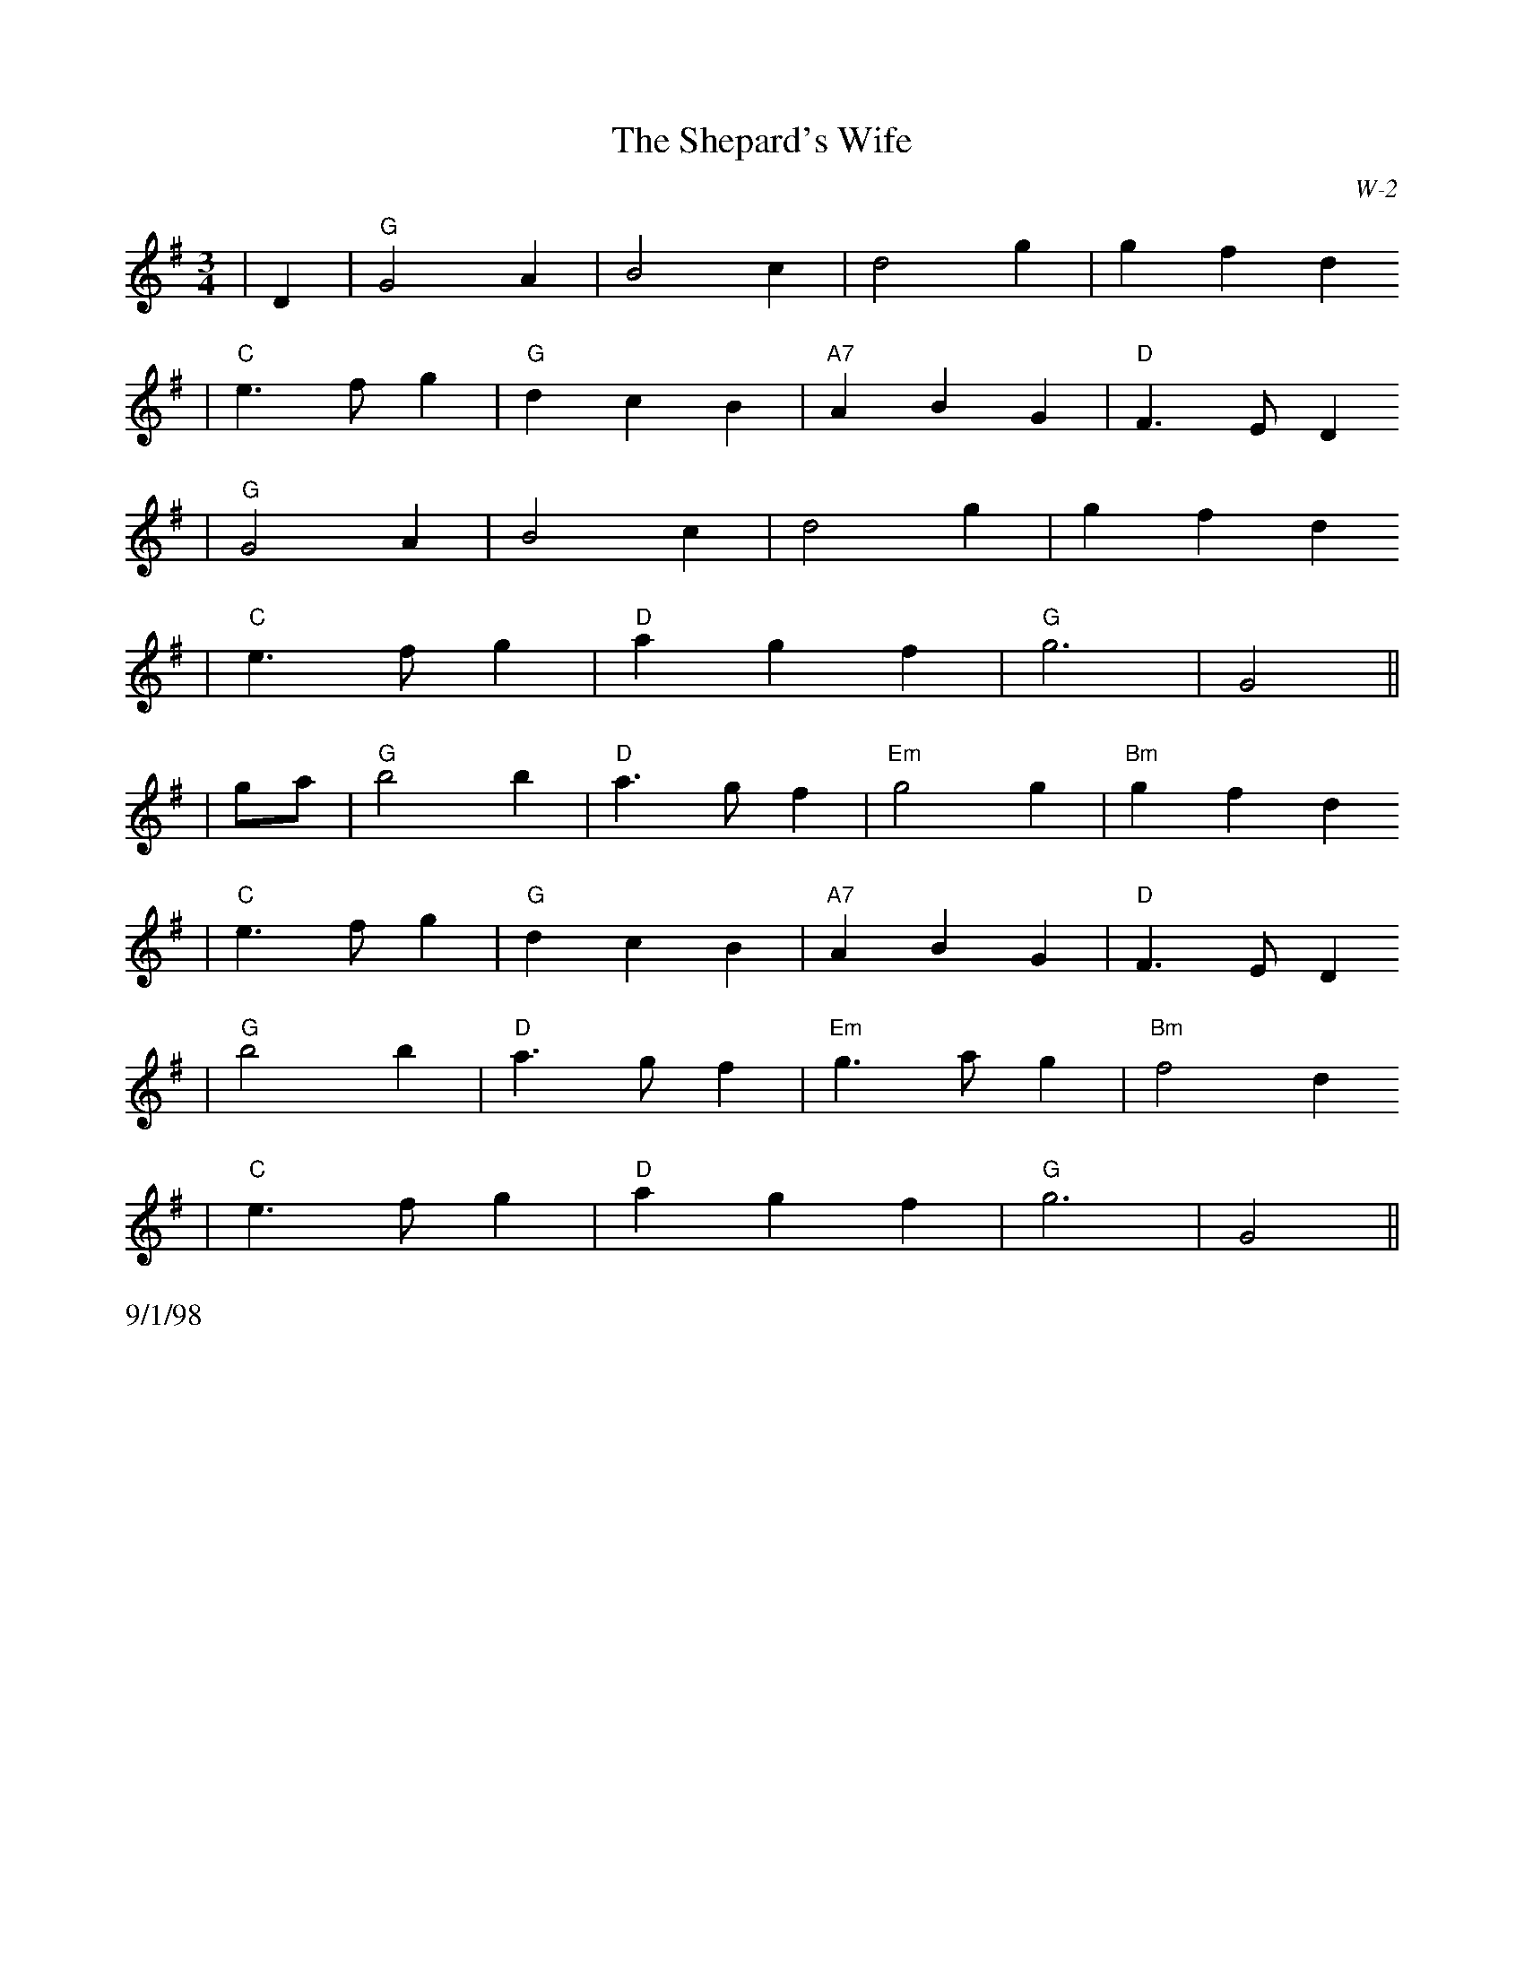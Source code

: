 X:1
T:Shepard's Wife, The
I:Shepard's Wife, The  W-2     G       waltz
C:W-2
M:3/4
Z:Transcribed to abc by Mary Lou Knack
R:waltz
N:http://trillian.mit.edu/~jc/RJ/waltz/ShepardsWife.abc  2003-12-16 06:08:10 UT
K: G
|D2| "G"G4 A2| B4 c2| d4 g2| g2 f2 d2
   | "C"e3 f g2| "G"d2 c2 B2| "A7"A2 B2 G2| "D"F3 E D2
   | "G"G4 A2| B4 c2| d4 g2| g2 f2 d2
   | "C"e3 f g2| "D"a2 g2 f2| "G"g6| G4||
|ga| "G"b4 b2| "D"a3 g f2| "Em"g4 g2| "Bm"g2 f2 d2
   | "C"e3 f g2| "G"d2 c2 B2| "A7"A2 B2 G2| "D"F3 E D2
   | "G"b4 b2| "D"a3 g f2| "Em"g3 a g2| "Bm"f4 d2
   | "C"e3 f g2| "D"a2 g2 f2| "G"g6| G4||
%%text 9/1/98
